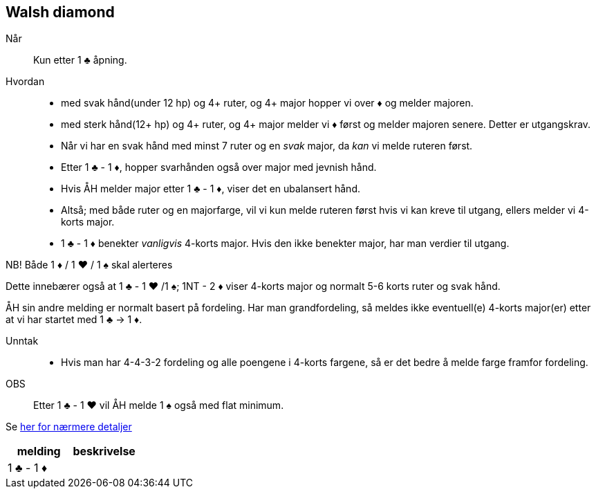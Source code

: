 == Walsh diamond

Når:: Kun etter 1 [.clubs]#♣# åpning.

Hvordan::
* med svak hånd(under 12 hp) og 4+ ruter, og 4+ major hopper vi over [.diamonds]#♦# og melder majoren.
* med sterk hånd(12+ hp) og 4+ ruter, og 4+ major melder vi [.diamonds]#♦# først og melder majoren senere. Detter er utgangskrav.
* Når vi har en svak hånd med minst 7 ruter og en _svak_ major, da _kan_ vi melde ruteren først.
* Etter 1 [.clubs]#♣# - 1 [.diamonds]#♦#, hopper svarhånden også over major med jevnish hånd.
* Hvis ÅH melder major etter 1 [.clubs]#♣# - 1 [.diamonds]#♦#, viser det en ubalansert hånd.
* Altså; med både ruter og en majorfarge, vil vi kun melde ruteren først hvis vi kan kreve til utgang, ellers melder vi 4-korts major.
* 1 [.clubs]#♣# - 1 [.diamonds]#♦# benekter _vanligvis_ 4-korts major. Hvis den ikke benekter major, har man verdier til utgang.

NB! Både 1 [.diamonds]#♦# / 1 [.hearts]#♥# / 1 [.spades]#♠# skal alerteres

Dette innebærer også at 1 [.clubs]#♣# - 1 [.hearts]#♥#
 /1 [.spades]#♠#; 1NT - 2 [.diamonds]#♦# viser 4-korts major og normalt 5-6 korts ruter og svak hånd.

ÅH sin andre melding er normalt basert på fordeling. Har man grandfordeling, så meldes ikke eventuell(e) 4-korts major(er) etter at vi har startet med 1 [.clubs]#♣# -> 1 [.diamonds]#♦#.

Unntak::
* Hvis man har 4-4-3-2 fordeling og alle poengene i 4-korts fargene, så er det bedre å melde farge framfor fordeling.

OBS:: Etter 1 [.clubs]#♣# - 1 [.hearts]#♥# vil ÅH melde 1 [.spades]#♠# også med flat minimum.

Se https://www.bridgehands.com/W/Walsh_Diamond_Responses.htm[her for nærmere detaljer]

|===
| melding | beskrivelse

| 1 [.clubs]#♣# - 1 [.diamonds]#♦#
|


|===